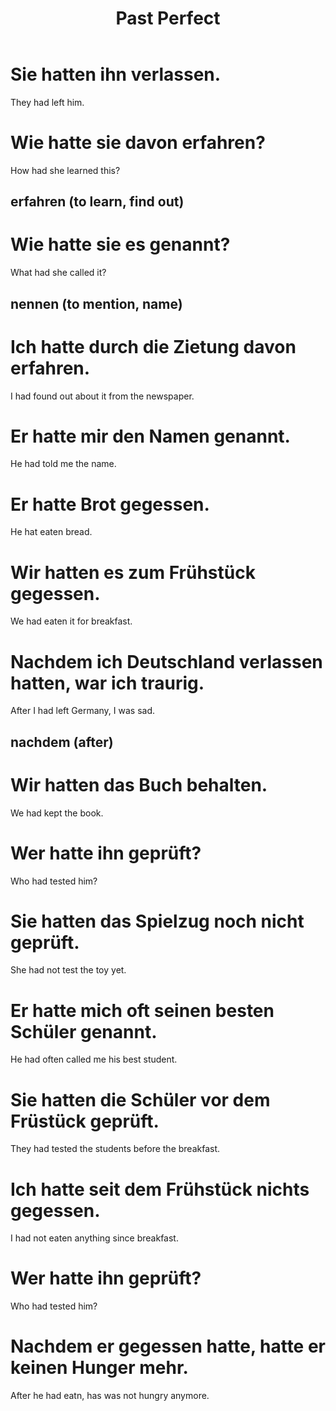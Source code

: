 #+TITLE: Past Perfect

* Sie hatten ihn verlassen.
They had left him.

* Wie hatte sie davon erfahren?
How had she learned this?
** erfahren (to learn, find out)

* Wie hatte sie es genannt?
What had she called it?
** nennen (to mention, name)

* Ich hatte durch die Zietung davon erfahren.
I had found out about it from the newspaper.

* Er hatte mir den Namen genannt.
He had told me the name.

* Er hatte Brot gegessen.
He hat eaten bread.

* Wir hatten es zum Frühstück gegessen.
We had eaten it for breakfast.

* Nachdem ich Deutschland verlassen hatten, war ich traurig.
After I had left Germany, I was sad.
** nachdem (after)

* Wir hatten das Buch behalten.
We had kept the book.

* Wer hatte ihn geprüft?
Who had tested him?

* Sie hatten das Spielzug noch nicht geprüft.
She had not test the toy yet.

* Er hatte mich oft seinen besten Schüler genannt.
He had often called me his best student.

* Sie hatten die Schüler vor dem Früstück geprüft.
They had tested the students before the breakfast.

* Ich hatte seit dem Frühstück nichts gegessen.
I had not eaten anything since breakfast.

* Wer hatte ihn geprüft?
Who had tested him?

* Nachdem er gegessen hatte, hatte er keinen Hunger mehr.
After he had eatn, has was not hungry anymore.
